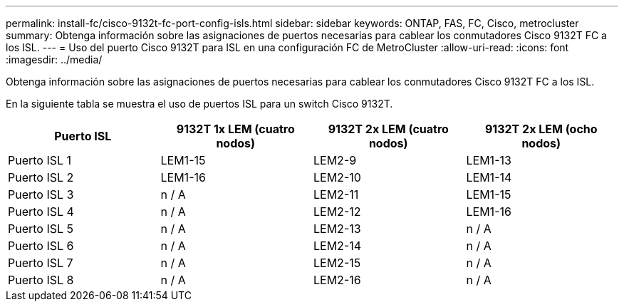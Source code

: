 ---
permalink: install-fc/cisco-9132t-fc-port-config-isls.html 
sidebar: sidebar 
keywords: ONTAP, FAS, FC, Cisco, metrocluster 
summary: Obtenga información sobre las asignaciones de puertos necesarias para cablear los conmutadores Cisco 9132T FC a los ISL. 
---
= Uso del puerto Cisco 9132T para ISL en una configuración FC de MetroCluster
:allow-uri-read: 
:icons: font
:imagesdir: ../media/


[role="lead"]
Obtenga información sobre las asignaciones de puertos necesarias para cablear los conmutadores Cisco 9132T FC a los ISL.

En la siguiente tabla se muestra el uso de puertos ISL para un switch Cisco 9132T.

[cols="2a,2a,2a,2a"]
|===
| *Puerto ISL* | *9132T 1x LEM (cuatro nodos)* | *9132T 2x LEM (cuatro nodos)* | *9132T 2x LEM (ocho nodos)* 


 a| 
Puerto ISL 1
 a| 
LEM1-15
 a| 
LEM2-9
 a| 
LEM1-13



 a| 
Puerto ISL 2
 a| 
LEM1-16
 a| 
LEM2-10
 a| 
LEM1-14



 a| 
Puerto ISL 3
 a| 
n / A
 a| 
LEM2-11
 a| 
LEM1-15



 a| 
Puerto ISL 4
 a| 
n / A
 a| 
LEM2-12
 a| 
LEM1-16



 a| 
Puerto ISL 5
 a| 
n / A
 a| 
LEM2-13
 a| 
n / A



 a| 
Puerto ISL 6
 a| 
n / A
 a| 
LEM2-14
 a| 
n / A



 a| 
Puerto ISL 7
 a| 
n / A
 a| 
LEM2-15
 a| 
n / A



 a| 
Puerto ISL 8
 a| 
n / A
 a| 
LEM2-16
 a| 
n / A

|===